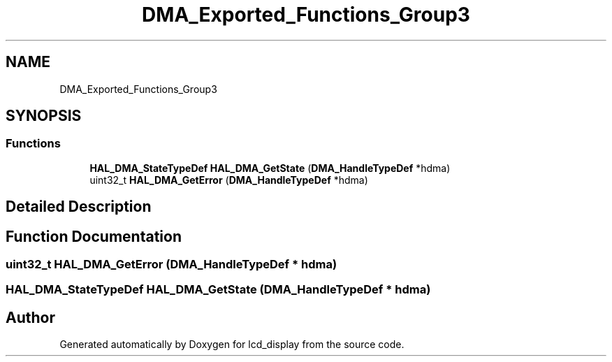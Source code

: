 .TH "DMA_Exported_Functions_Group3" 3 "Thu Oct 29 2020" "lcd_display" \" -*- nroff -*-
.ad l
.nh
.SH NAME
DMA_Exported_Functions_Group3
.SH SYNOPSIS
.br
.PP
.SS "Functions"

.in +1c
.ti -1c
.RI "\fBHAL_DMA_StateTypeDef\fP \fBHAL_DMA_GetState\fP (\fBDMA_HandleTypeDef\fP *hdma)"
.br
.ti -1c
.RI "uint32_t \fBHAL_DMA_GetError\fP (\fBDMA_HandleTypeDef\fP *hdma)"
.br
.in -1c
.SH "Detailed Description"
.PP 

.SH "Function Documentation"
.PP 
.SS "uint32_t HAL_DMA_GetError (\fBDMA_HandleTypeDef\fP * hdma)"

.SS "\fBHAL_DMA_StateTypeDef\fP HAL_DMA_GetState (\fBDMA_HandleTypeDef\fP * hdma)"

.SH "Author"
.PP 
Generated automatically by Doxygen for lcd_display from the source code\&.
